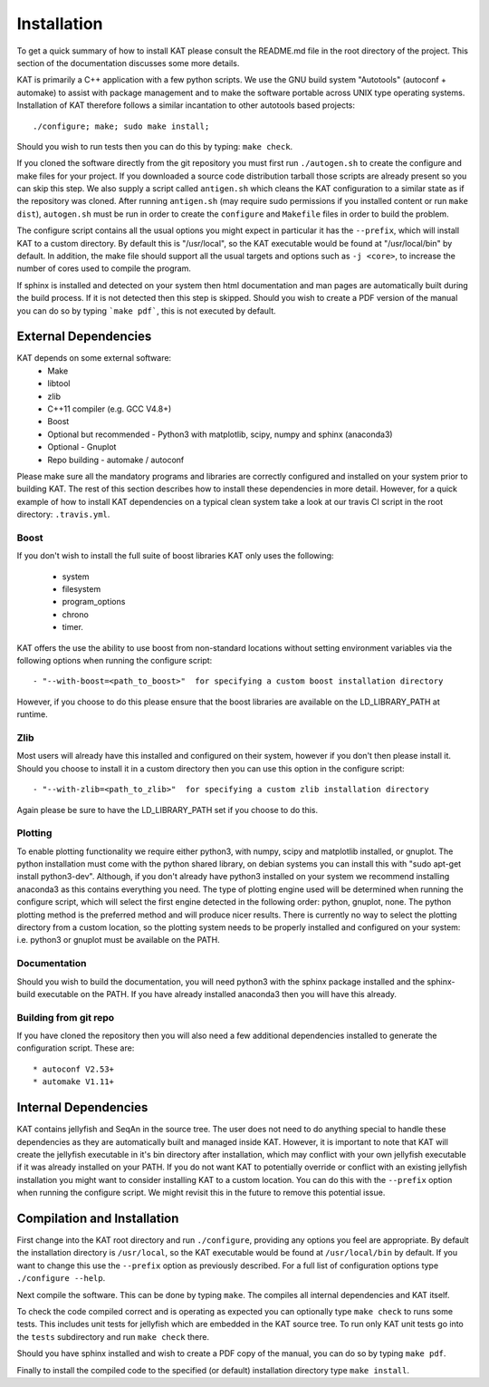 .. _installation:

Installation
============

To get a quick summary of how to install KAT please consult the README.md file
in the root directory of the project.  This section of the documentation discusses
some more details.

KAT is primarily a C++ application with a few python scripts.  We use the 
GNU build system "Autotools" (autoconf + automake) to assist with package management and to make the 
software portable across UNIX type operating systems.  Installation of KAT
therefore follows a similar incantation to other autotools based projects::

  ./configure; make; sudo make install;

Should you wish to run tests then you can do this by typing: ``make check``.

If you cloned the software directly from the git repository you must first run 
``./autogen.sh`` to create the configure and make 
files for your project.  If you downloaded a source code distribution tarball those
scripts are already present so you can skip this step.  We also supply a script called
``antigen.sh`` which cleans the KAT configuration to a similar state as if the
repository was cloned.  After running ``antigen.sh`` (may require sudo permissions 
if you installed content or run ``make dist``), ``autogen.sh`` must be
run in order to create the ``configure`` and ``Makefile`` files in order to 
build the problem.

The configure script contains all the usual options you might expect in particular
it has the ``--prefix``, which will install KAT to a custom directory.  By default 
this is "/usr/local", so the KAT executable would be found at "/usr/local/bin" by 
default.  In addition, the make file should support all the usual targets and options
such as ``-j <core>``, to increase the number of cores used to compile the program.

If sphinx is installed and detected on your system then html documentation and man 
pages are automatically built during the build process.  If it is not detected then this step
is skipped.  Should you wish to create a PDF version of the manual you can do so
by typing ```make pdf```, this is not executed by default.


External Dependencies
---------------------

KAT depends on some external software:
 * Make
 * libtool
 * zlib
 * C++11 compiler (e.g. GCC V4.8+)
 * Boost
 * Optional but recommended - Python3 with matplotlib, scipy, numpy and sphinx (anaconda3)
 * Optional - Gnuplot
 * Repo building - automake / autoconf

Please make sure all the mandatory programs and libraries are correctly configured and installed 
on your system prior to building KAT.  The rest of this section describes how to 
install these dependencies in more detail. However, for a quick example of how to install KAT dependencies on a typical clean system
take a look at our travis CI script in the root directory: ``.travis.yml``.


Boost
~~~~~

If you don't wish to install the full suite of boost libraries KAT only uses the following:

 - system
 - filesystem
 - program_options
 - chrono
 - timer. 

KAT offers the use the ability to use boost from non-standard locations without setting
environment variables via the following options when running the configure script::

  - "--with-boost=<path_to_boost>"  for specifying a custom boost installation directory
  
However, if you choose to do this please ensure that the boost libraries are available 
on the LD_LIBRARY_PATH at runtime. 

Zlib
~~~~

Most users will already have this installed and configured on their system, however
if you don't then please install it.  Should you choose to install it in a custom directory
then you can use this option in the configure script::

  - "--with-zlib=<path_to_zlib>"  for specifying a custom zlib installation directory

Again please be sure to have the LD_LIBRARY_PATH set if you choose to do this.


Plotting
~~~~~~~~

To enable plotting functionality we require either python3, with numpy, scipy and
matplotlib installed, or gnuplot.  The python installation must come with the python
shared library, on debian systems you can install this with "sudo apt-get install python3-dev".
Although, if you don't already have python3 installed
on your system we recommend installing anaconda3 as this contains everything you
need.  The type of plotting engine used will be determined when running the configure
script, which will select the first engine detected in the following order: python,
gnuplot, none.  The python plotting method is the preferred
method and will produce nicer results.  There is currently no way to select the plotting directory from
a custom location, so the plotting system needs to be properly installed and configured
on your system: i.e. python3 or gnuplot must be available on the PATH.


Documentation
~~~~~~~~~~~~~

Should you wish to build the documentation, you will need python3 with the sphinx
package installed and the sphinx-build executable on the PATH.  If you have already
installed anaconda3 then you will have this already.


Building from git repo
~~~~~~~~~~~~~~~~~~~~~~

If you have cloned the repository then you will also need a few additional dependencies installed
to generate the configuration script.  These are::
 
 * autoconf V2.53+
 * automake V1.11+



Internal Dependencies
---------------------

KAT contains jellyfish and SeqAn in the source tree.  The user does
not need to do anything special to handle these dependencies as they are automatically
built and managed inside KAT.  However, it is important to note that KAT
will create the jellyfish executable in it's bin directory after installation, which
may conflict with your own jellyfish executable if it was already installed on your
PATH.  If you do not want KAT to potentially override or conflict with an 
existing jellyfish installation you might want to consider installing KAT
to a custom location.  You can do this with the ``--prefix`` option when 
running the configure script.  We might revisit this in the future to remove
this potential issue.


Compilation and Installation
----------------------------

First change into the KAT root directory and run ``./configure``, providing
any options you feel are appropriate.  By default the installation directory is ``/usr/local``, 
so the KAT executable would be found at ``/usr/local/bin`` by default.  If you
want to change this use the ``--prefix`` option as previously described.  For a full
list of configuration options type ``./configure --help``.

Next compile the software.  This can be done by typing ``make``.  The compiles
all internal dependencies and KAT itself.

To check the code compiled correct and is operating as expected you can optionally
type  ``make check`` to runs some tests.  This includes unit tests for jellyfish 
which are embedded in the KAT source tree.  To run only KAT
unit tests go into the ``tests`` subdirectory and run ``make check`` there.

Should you have sphinx installed and wish to create a PDF copy of the manual, you
can do so by typing ``make pdf``.

Finally to install the compiled code to the specified (or default) installation
directory type ``make install``.
